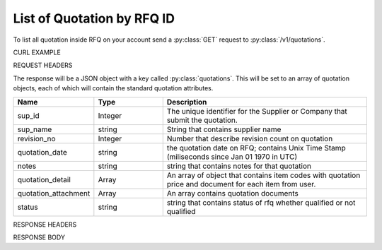 List of Quotation by RFQ ID
===========================

To list all quotation inside RFQ on your account send a :py:class:`GET` request to :py:class:`/v1/quotations`.

CURL EXAMPLE

.. code-block:: js
   :linenos:

   curl -X GET -H "Content-Type: application/json" -H "Authorization: Bearer 12d3ee8b78ea8d4d09175ebf65c25584d7b269b2" "https://indoproc.com/esourcing/v1/quotations/"
 
REQUEST HEADERS

.. code-block:: js
   :linenos:

   Content-Type: application/x-www-form-urlencoded
   Authorization: Bearer 12d3ee8b78ea8d4d09175ebf65c25584d7b269b2

The response will be a JSON object with a key called :py:class:`quotations`. This will be set to an array of quotation objects, each of which will contain the standard quotation attributes.

.. csv-table::
   :header: "Name", "Type", "Description"
   :widths: 2, 2, 6
   
   "sup_id", "Integer", "The unique identifier for the Supplier or Company that submit the quotation."
   "sup_name", "string", "String that contains supplier name"
   "revision_no", "Integer", "Number that describe revision count on quotation"
   "quotation_date", "string", "the quotation date on RFQ; contains Unix Time Stamp (miliseconds since Jan 01 1970 in UTC)"
   "notes", "string", "string that contains notes for that quotation"
   "quotation_detail", "Array", "An array of object that contains item codes with quotation price and document for each item from user."
   "quotation_attachment", "Array", "An array contains quotation documents"
   "status", "string", "string that contains status of rfq whether qualified or not qualified"
 
RESPONSE HEADERS

.. code-block:: js
   :linenos:
   
   content-type: application/json; charset=utf-8
   status: 200 OK

RESPONSE BODY

.. code-block:: js
   :linenos:
 
   {
    "1": {
        "sup_id": "1",
        "sup_name": "PT. Angkasa Beverage",
        "revision_no": 0,
        "quotation_date": "Fri May 05 2017 17:26:41 GMT+0700 (SE Asia Standard Time)",
        "notes": "Test data 1",
        "quotation_detail": {
            "590c4a664a7b6137ff7ba8c2": {
                "price": "10000000",
                "docs": {
                    "0": {
                        "file_name": "18ced9e0568fa564ccc5495480e58e04.jpg",
                        "doc_name": "Arm_Astalos.jpg"
                    }
                }
            },
            "590c4a664a7b6137ff7ba8c3": {
                "price": "18000000",
                "docs": {
                    "0": {
                        "file_name": "e6199f0964b6e02a237d83d75007382d.jpg",
                        "doc_name": "Arm_Gammoth.jpg"
                    }
                }
            }
        },
        "quotation_attachment": {
            "0": {
                "file_name": "2e79ce72899d1112d93be41bc2577a2d.jpg",
                "doc_name": "Arm_Mizutsune.jpg"
            }
        },
        "status": "unsuccess"
    },
    "comp_38": {
        "sup_id": "38",
        "sup_name": "Bernard Ltd",
        "revision_no": 0,
        "quotation_date": "Fri May 05 2017 17:28:37 GMT+0700 (SE Asia Standard Time)",
        "notes": "Ask us",
        "quotation_detail": {
            "590c4a664a7b6137ff7ba8c2": {
                "price": "9000000",
                "docs": {
                    "0": {
                        "file_name": "23d345480d798293fc9cdb4efb58f2a0.jpg",
                        "doc_name": "Arm_Mizutsune.jpg"
                    }
                }
            },
            "590c4a664a7b6137ff7ba8c3": {
                "price": "12000000",
                "docs": {
                    "0": {
                        "file_name": "264a442b5ee14a2864c02c24ed1b8596.jpg",
                        "doc_name": "Arm_Mizutsune.jpg"
                    }
                }
            }
        },
        "quotation_attachment": {
            "0": {
                "file_name": "dba262521b176f1ff37ca159178bb110.jpg",
                "doc_name": "Arm_Mizutsune.jpg"
            }
        },
        "status": "success"
    }
   }


